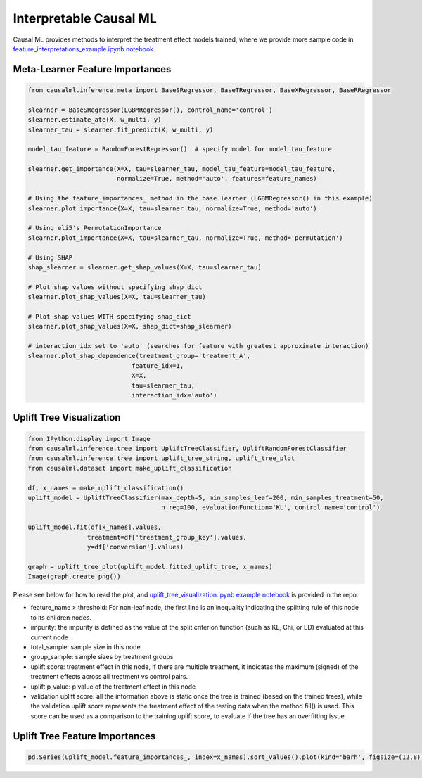 =======================
Interpretable Causal ML
=======================

Causal ML provides methods to interpret the treatment effect models trained, where we provide more sample code in `feature_interpretations_example.ipynb notebook <https://github.com/uber/causalml/blob/master/examples/feature_interpretations_example.ipynb>`_.

Meta-Learner Feature Importances
--------------------------------

.. code-block:: python

    from causalml.inference.meta import BaseSRegressor, BaseTRegressor, BaseXRegressor, BaseRRegressor

    slearner = BaseSRegressor(LGBMRegressor(), control_name='control')
    slearner.estimate_ate(X, w_multi, y)
    slearner_tau = slearner.fit_predict(X, w_multi, y)

    model_tau_feature = RandomForestRegressor()  # specify model for model_tau_feature

    slearner.get_importance(X=X, tau=slearner_tau, model_tau_feature=model_tau_feature,
                            normalize=True, method='auto', features=feature_names)

    # Using the feature_importances_ method in the base learner (LGBMRegressor() in this example)
    slearner.plot_importance(X=X, tau=slearner_tau, normalize=True, method='auto')

    # Using eli5's PermutationImportance
    slearner.plot_importance(X=X, tau=slearner_tau, normalize=True, method='permutation')

    # Using SHAP
    shap_slearner = slearner.get_shap_values(X=X, tau=slearner_tau)

    # Plot shap values without specifying shap_dict
    slearner.plot_shap_values(X=X, tau=slearner_tau)

    # Plot shap values WITH specifying shap_dict
    slearner.plot_shap_values(X=X, shap_dict=shap_slearner)

    # interaction_idx set to 'auto' (searches for feature with greatest approximate interaction)
    slearner.plot_shap_dependence(treatment_group='treatment_A',
                                feature_idx=1,
                                X=X,
                                tau=slearner_tau,
                                interaction_idx='auto')

.. image:: ./_static/img/meta_feature_imp_vis.png
    :width: 629

.. image:: ./_static/img/meta_shap_vis.png
    :width: 629

.. image:: ./_static/img/meta_shap_dependence_vis.png
    :width: 629

Uplift Tree Visualization
-------------------------

.. code-block:: python

    from IPython.display import Image
    from causalml.inference.tree import UpliftTreeClassifier, UpliftRandomForestClassifier
    from causalml.inference.tree import uplift_tree_string, uplift_tree_plot
    from causalml.dataset import make_uplift_classification

    df, x_names = make_uplift_classification()
    uplift_model = UpliftTreeClassifier(max_depth=5, min_samples_leaf=200, min_samples_treatment=50,
                                        n_reg=100, evaluationFunction='KL', control_name='control')

    uplift_model.fit(df[x_names].values,
                    treatment=df['treatment_group_key'].values,
                    y=df['conversion'].values)

    graph = uplift_tree_plot(uplift_model.fitted_uplift_tree, x_names)
    Image(graph.create_png())

.. image:: ./_static/img/uplift_tree_vis.png
    :width: 629

Please see below for how to read the plot, and `uplift_tree_visualization.ipynb example notebook <https://github.com/uber/causalml/blob/master/examples/uplift_tree_visualization.ipynb>`_ is provided in the repo.

- feature_name > threshold: For non-leaf node, the first line is an inequality indicating the splitting rule of this node to its children nodes.
- impurity: the impurity is defined as the value of the split criterion function (such as KL, Chi, or ED) evaluated at this current node
- total_sample: sample size in this node.
- group_sample: sample sizes by treatment groups
- uplift score: treatment effect in this node, if there are multiple treatment, it indicates the maximum (signed) of the treatment effects across all treatment vs control pairs.
- uplift p_value: p value of the treatment effect in this node
- validation uplift score:  all the information above is static once the tree is trained (based on the trained trees), while the validation uplift score represents the treatment effect of the testing data when the method fill() is used. This score can be used as a comparison to the training uplift score, to evaluate if the tree has an overfitting issue.

Uplift Tree Feature Importances
-------------------------

.. code-block:: python

    pd.Series(uplift_model.feature_importances_, index=x_names).sort_values().plot(kind='barh', figsize=(12,8))

.. image:: ./_static/img/uplift_tree_feature_imp_vis.png
    :width: 629